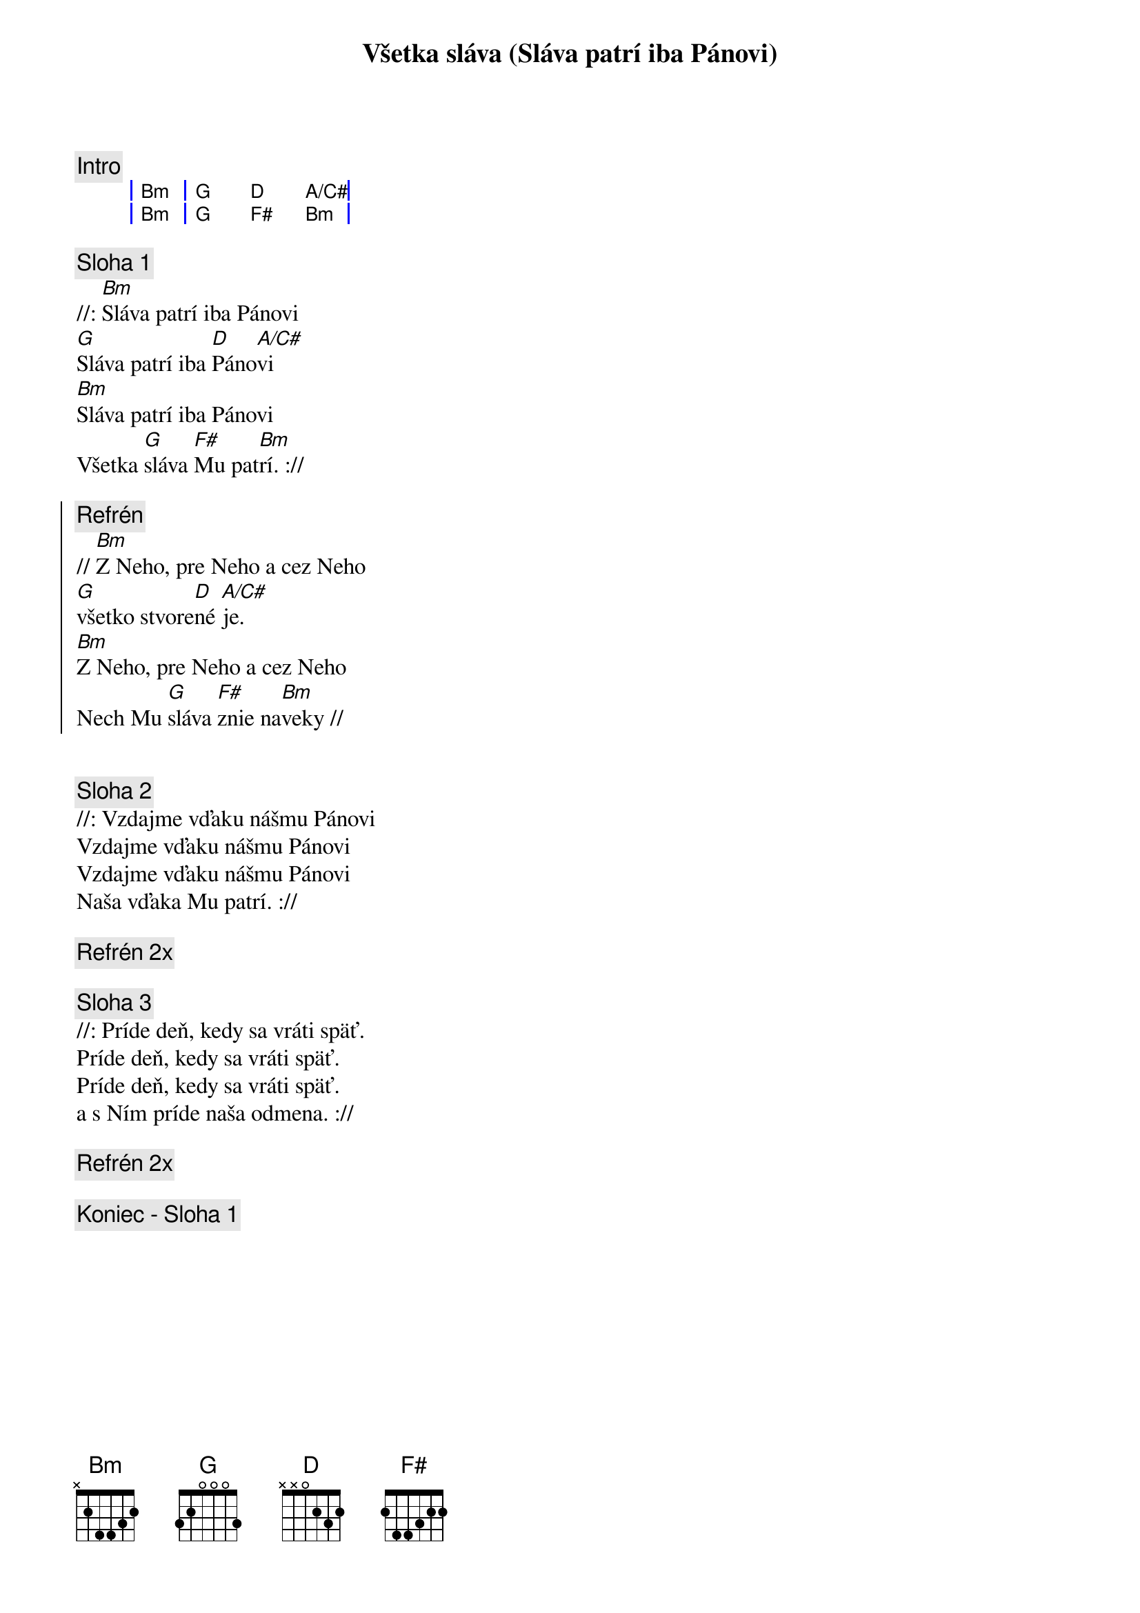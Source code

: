 {title: Všetka sláva (Sláva patrí iba Pánovi)}

{comment: Intro}
{sog}
| Bm | G D A/C# |
| Bm | G F# Bm |
{eog}

{sov}
{comment: Sloha 1}
//: [Bm]Sláva patrí iba Pánovi
[G]Sláva patrí iba [D]Páno[A/C#]vi
[Bm]Sláva patrí iba Pánovi
Všetka [G]sláva [F#]Mu pat[Bm]rí. ://
{eov}

{soc}
{comment: Refrén}
// [Bm]Z Neho, pre Neho a cez Neho
[G]všetko stvore[D]né [A/C#]je.
[Bm]Z Neho, pre Neho a cez Neho
Nech Mu [G]sláva [F#]znie na[Bm]veky //
{eoc}


{sov}
{comment: Sloha 2}
//: Vzdajme vďaku nášmu Pánovi
Vzdajme vďaku nášmu Pánovi
Vzdajme vďaku nášmu Pánovi
Naša vďaka Mu patrí. ://
{eov}

{comment: Refrén 2x}

{sov}
{comment: Sloha 3}
//: Príde deň, kedy sa vráti späť.
Príde deň, kedy sa vráti späť.
Príde deň, kedy sa vráti späť.
a s Ním príde naša odmena. ://
{eov}

{comment: Refrén 2x}

{comment: Koniec - Sloha 1}